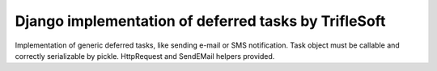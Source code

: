 Django implementation of deferred tasks by TrifleSoft
=============================================

Implementation of generic deferred tasks, like sending e-mail or SMS notification.
Task object must be callable and correctly serializable by pickle.
HttpRequest and  SendEMail helpers provided.


